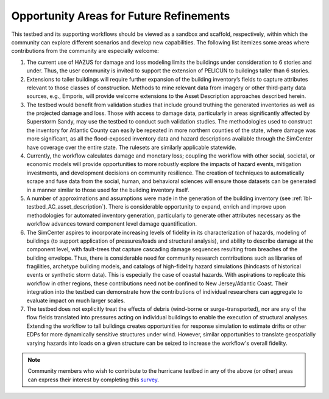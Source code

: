 .. _lbl-testbed_AC_future_refinements:

****************************************
Opportunity Areas for Future Refinements
****************************************

This testbed and its supporting workflows should be viewed as a sandbox and scaffold, 
respectively, within which the community can explore different scenarios and develop 
new capabilities. The following list itemizes some areas where contributions from the 
community are especially welcome: 

1. The current use of HAZUS for damage and loss modeling limits the buildings under 
   consideration to 6 stories and under. Thus, the user community is invited to support 
   the extension of PELICUN to buildings taller than 6 stories.

2. Extensions to taller buildings will require further expansion of the building 
   inventory’s fields to capture attributes relevant to those classes of construction. 
   Methods to mine relevant data from imagery or other third-party data sources, e.g., 
   Emporis, will provide welcome extensions to the Asset Description approaches described herein.

3. The testbed would benefit from validation studies that include ground truthing the 
   generated inventories as well as the projected damage and loss. Those with access to 
   damage data, particularly in areas significantly affected by Superstorm Sandy, may use 
   the testbed to conduct such validation studies. The methodologies used to construct the 
   inventory for Atlantic County can easily be repeated in more northern counties of the state, 
   where damage was more significant, as all the flood-exposed inventory data and hazard descriptions 
   available through the SimCenter have coverage over the entire state. The rulesets are similarly 
   applicable statewide.

4. Currently, the workflow calculates damage and monetary loss; coupling the workflow with other 
   social, societal, or economic models will provide opportunities to more robustly explore the 
   impacts of hazard events, mitigation investments, and development decisions on community resilience. 
   The creation of techniques to automatically scrape and fuse data from the social, human, and behavioral 
   sciences will ensure those datasets can be generated in a manner similar to those used for the 
   building inventory itself. 

5. A number of approximations and assumptions were made in the generation of the building inventory 
   (see :ref:`lbl-testbed_AC_asset_description`). There is considerable opportunity to expand, enrich and improve upon 
   methodologies for automated inventory generation, particularly to generate other attributes necessary 
   as the workflow advances toward component level damage quantification.

6. The SimCenter aspires to incorporate increasing levels of fidelity in its characterization of hazards, 
   modeling of buildings (to support application of pressures/loads and structural analysis), and ability 
   to describe damage at the component level, with fault-trees that capture cascading damage sequences 
   resulting from breaches of the building envelope. Thus, there is considerable need for community 
   research contributions such as libraries of fragilities, archetype building models, and catalogs 
   of high-fidelity hazard simulations (hindcasts of historical events or synthetic storm data). 
   This is especially the case of coastal hazards. With aspirations to replicate this workflow in other 
   regions, these contributions need not be confined to New Jersey/Atlantic Coast. Their integration into 
   the testbed can demonstrate how the contributions of individual researchers can aggregate to evaluate 
   impact on much larger scales.

7. The testbed does not explicitly treat the effects of debris (wind-borne or surge-transported), nor 
   are any of the flow fields translated into pressures acting on individual buildings to enable the 
   execution of structural analyses. Extending the workflow to tall buildings creates opportunities for 
   response simulation to estimate drifts or other EDPs for more dynamically sensitive structures under 
   wind. However, similar opportunities to translate geospatially varying hazards into loads on a given 
   structure can be seized to increase the workflow's overall fidelity.


.. note::

   Community members who wish to contribute to the hurricane testbed in any of the above (or other) areas can 
   express their interest by completing this `survey <https://docs.google.com/forms/d/e/1FAIpQLSdVnnqYvDfpYyFunQSbNTkqqWR9WlzL-VjV_Pe9A21o1Iw4Aw/viewform>`_.
